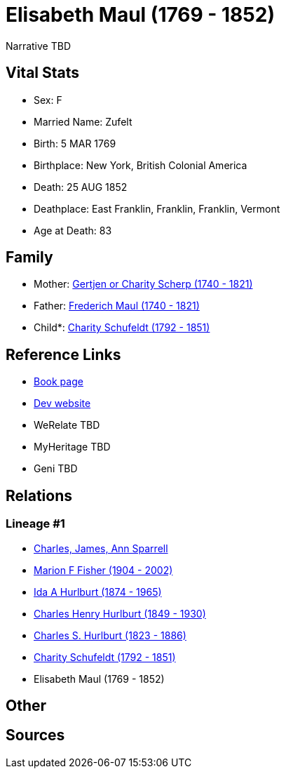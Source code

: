 = Elisabeth Maul (1769 - 1852)

Narrative TBD


== Vital Stats


* Sex: F
* Married Name: Zufelt
* Birth: 5 MAR 1769
* Birthplace: New York, British Colonial America
* Death: 25 AUG 1852
* Deathplace: East Franklin, Franklin, Franklin, Vermont
* Age at Death: 83


== Family
* Mother: https://github.com/sparrell/cfs_ancestors/blob/main/Vol_02_Ships/V2_C5_Ancestors/gen7/gen7.MMPPMMM.Gertjen_or_Charity_Scherp[Gertjen or Charity Scherp (1740 - 1821)]


* Father: https://github.com/sparrell/cfs_ancestors/blob/main/Vol_02_Ships/V2_C5_Ancestors/gen7/gen7.MMPPMMP.Frederich_Maul[Frederich Maul (1740 - 1821)]

* Child*: https://github.com/sparrell/cfs_ancestors/blob/main/Vol_02_Ships/V2_C5_Ancestors/gen5/gen5.MMPPM.Charity_Schufeldt[Charity Schufeldt (1792 - 1851)]



== Reference Links
* https://github.com/sparrell/cfs_ancestors/blob/main/Vol_02_Ships/V2_C5_Ancestors/gen6/gen6.MMPPMM.Elisabeth_Maul[Book page]
* https://cfsjksas.gigalixirapp.com/person?p=p1300[Dev website]
* WeRelate TBD
* MyHeritage TBD
* Geni TBD

== Relations
=== Lineage #1
* https://github.com/spoarrell/cfs_ancestors/tree/main/Vol_02_Ships/V2_C1_Principals/0_intro_principals.adoc[Charles, James, Ann Sparrell]
* https://github.com/sparrell/cfs_ancestors/blob/main/Vol_02_Ships/V2_C5_Ancestors/gen1/gen1.M.Marion_F_Fisher[Marion F Fisher (1904 - 2002)]

* https://github.com/sparrell/cfs_ancestors/blob/main/Vol_02_Ships/V2_C5_Ancestors/gen2/gen2.MM.Ida_A_Hurlburt[Ida A Hurlburt (1874 - 1965)]

* https://github.com/sparrell/cfs_ancestors/blob/main/Vol_02_Ships/V2_C5_Ancestors/gen3/gen3.MMP.Charles_Henry_Hurlburt[Charles Henry Hurlburt (1849 - 1930)]

* https://github.com/sparrell/cfs_ancestors/blob/main/Vol_02_Ships/V2_C5_Ancestors/gen4/gen4.MMPP.Charles_S_Hurlburt[Charles S. Hurlburt (1823 - 1886)]

* https://github.com/sparrell/cfs_ancestors/blob/main/Vol_02_Ships/V2_C5_Ancestors/gen5/gen5.MMPPM.Charity_Schufeldt[Charity Schufeldt (1792 - 1851)]

* Elisabeth Maul (1769 - 1852)


== Other

== Sources
